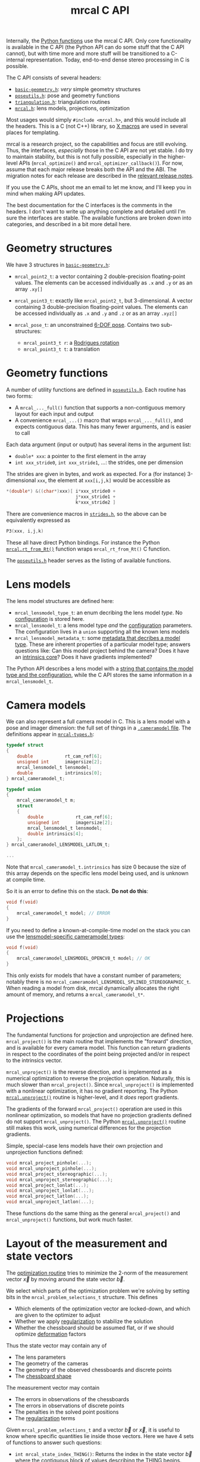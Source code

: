 #+TITLE: mrcal C API
#+OPTIONS: toc:t

Internally, the [[file:python-api.org][Python functions]] use the mrcal C API. Only core functionality is
available in the C API (the Python API can do some stuff that the C API cannot),
but with time more and more stuff will be transitioned to a C-internal
representation. Today, end-to-end dense stereo processing in C is possible.

The C API consists of several headers:
- [[https://www.github.com/dkogan/mrcal/blob/master/basic-geometry.h][=basic-geometry.h=]]: /very/ simple geometry structures
- [[https://www.github.com/dkogan/mrcal/blob/master/poseutils.h][=poseutils.h=]]: pose and geometry functions
- [[https://www.github.com/dkogan/mrcal/blob/master/triangulation.h][=triangulation.h=]]: triangulation routines
- [[https://www.github.com/dkogan/mrcal/blob/master/mrcal.h][=mrcal.h=]]: lens models, projections, optimization

Most usages would simply =#include <mrcal.h>=, and this would include all the
headers. This is a C (not C++) library, so [[https://en.wikipedia.org/wiki/X_Macro][X macros]] are used in several places
for templating. 

mrcal is a research project, so the capabilities and focus are still evolving.
Thus, the interfaces, /especially/ those in the C API are not yet stable. I do
try to maintain stability, but this is not fully possible, especially in the
higher-level APIs (=mrcal_optimize()= and =mrcal_optimizer_callback()=). For
now, assume that each major release breaks both the API and the ABI. The
migration notes for each release are described in the [[file:versions.org][relevant release notes]].

If you use the C APIs, shoot me an email to let me know, and I'll keep you in
mind when making API updates.

The best documentation for the C interfaces is the comments in the headers. I
don't want to write up anything complete and detailed until I'm sure the
interfaces are stable. The available functions are broken down into categories,
and described in a bit more detail here.

* Geometry structures
We have 3 structures in [[https://www.github.com/dkogan/mrcal/blob/master/basic-geometry.h][=basic-geometry.h=]]:

- =mrcal_point2_t=: a vector containing 2 double-precision floating-point
  values. The elements can be accessed individually as =.x= and =.y= or as an
  array =.xy[]=

- =mrcal_point3_t=: exactly like =mrcal_point2_t=, but 3-dimensional. A vector
  containing 3 double-precision floating-point values. The elements can be
  accessed individually as =.x= and =.y= and =.z= or as an array =.xyz[]=

- =mrcal_pose_t=: an unconstrained [[file:conventions.org::#pose-representation][6-DOF pose]]. Contains two sub-structures:
  - =mrcal_point3_t r=: a [[https://en.wikipedia.org/wiki/Axis%E2%80%93angle_representation#Rotation_vector][Rodrigues rotation]]
  - =mrcal_point3_t t=: a translation

* Geometry functions
A number of utility functions are defined in [[https://www.github.com/dkogan/mrcal/blob/master/poseutils.h][=poseutils.h=]]. Each routine has two
forms:

- A =mrcal_..._full()= function that supports a non-contiguous memory layout for
  each input and output
- A convenience =mrcal_...()= macro that wraps =mrcal_..._full()=, and expects
  contiguous data. This has many fewer arguments, and is easier to call

Each data argument (input or output) has several items in the argument list:

- =double* xxx=: a pointer to the first element in the array
- =int xxx_stride0=, =int xxx_stride1=, ...: the strides, one per dimension

The strides are given in bytes, and work as expected. For a (for instance)
3-dimensional =xxx=, the element at =xxx[i,j,k]= would be accessible as

#+begin_src c
*(double*) &((char*)xxx)[ i*xxx_stride0 +
                          j*xxx_stride1 +
                          k*xxx_stride2 ]
#+end_src

There are convenience macros in [[https://www.github.com/dkogan/mrcal/blob/master/strides.h][=strides.h=]], so the above can be equivalently
expressed as

#+begin_src c
P3(xxx, i,j,k)
#+end_src

These all have direct Python bindings. For instance the Python
[[file:mrcal-python-api-reference.html#-rt_from_Rt][=mrcal.rt_from_Rt()=]] function wraps =mrcal_rt_from_Rt()= C function.

The [[https://www.github.com/dkogan/mrcal/blob/master/poseutils.h][=poseutils.h=]] header serves as the listing of available functions.

* Lens models
The lens model structures are defined here:

- =mrcal_lensmodel_type_t=: an enum decribing the lens model /type/. No
  [[file:lensmodels.org::#representation][configuration]] is stored here.
- =mrcal_lensmodel_t=: a lens model type /and/ the [[file:lensmodels.org::#representation][configuration]] parameters. The
  configuration lives in a =union= supporting all the known lens models
- =mrcal_lensmodel_metadata_t=: some [[file:lensmodels.org::#representation][metadata that decribes a model type]]. These
  are inherent properties of a particular model type; answers questions like:
  Can this model project behind the camera? Does it have an [[file:lensmodels.org::#core][intrinsics core]]?
  Does it have gradients implemented?

The Python API describes a lens model with a [[file:lensmodels.org::#representation][string that contains the model type
and the configuration]], while the C API stores the same information in a
=mrcal_lensmodel_t=.

* Camera models
:PROPERTIES:
:CUSTOM_ID: cameramodel-in-c
:END:

We can also represent a full camera model in C. This is a lens model with a pose
and imager dimension: the full set of things in a [[file:cameramodels.org][=.cameramodel= file]]. The
definitions appear in [[https://www.github.com/dkogan/mrcal/blob/master/mrcal-types.h][=mrcal-types.h=]]:

#+begin_src c
typedef struct
{
    double            rt_cam_ref[6];
    unsigned int      imagersize[2];
    mrcal_lensmodel_t lensmodel;
    double            intrinsics[0];
} mrcal_cameramodel_t;

typedef union
{
    mrcal_cameramodel_t m;
    struct
    {
        double            rt_cam_ref[6];
        unsigned int      imagersize[2];
        mrcal_lensmodel_t lensmodel;
        double intrinsics[4];
    };
} mrcal_cameramodel_LENSMODEL_LATLON_t;

...

#+end_src

Note that =mrcal_cameramodel_t.intrinsics= has size 0 because the size of this
array depends on the specific lens model being used, and is unknown at compile
time.

So it is an error to define this on the stack. *Do not do this*:

#+begin_src c
void f(void)
{
    mrcal_cameramodel_t model; // ERROR
}
#+end_src

If you need to define a known-at-compile-time model on the stack you can use the
[[https://github.com/dkogan/mrcal/blob/88e4c1df1c8cf535516719c5d4257ef49c9df1da/mrcal-types.h#L338][lensmodel-specific cameramodel types]]:

#+begin_src c
void f(void)
{
    mrcal_cameramodel_LENSMODEL_OPENCV8_t model; // OK
}
#+end_src

This only exists for models that have a constant number of parameters; notably
there is no =mrcal_cameramodel_LENSMODEL_SPLINED_STEREOGRAPHIC_t=. When reading
a model from disk, mrcal dynamically allocates the right amount of memory, and
returns a =mrcal_cameramodel_t*=.

* Projections
The fundamental functions for projection and unprojection are defined here.
=mrcal_project()= is the main routine that implements the "forward" direction,
and is available for every camera model. This function can return gradients in
respect to the coordinates of the point being projected and/or in respect to the
intrinsics vector.

=mrcal_unproject()= is the reverse direction, and is implemented as a numerical
optimization to reverse the projection operation. Naturally, this is much slower
than =mrcal_project()=. Since =mrcal_unproject()= is implemented with a
nonlinear optimization, it has no gradient reporting. The Python
[[file:mrcal-python-api-reference.html#-unproject][=mrcal.unproject()=]] routine is higher-level, and it /does/ report gradients.

The gradients of the forward =mrcal_project()= operation are used in this
nonlinear optimization, so models that have no projection gradients defined do
not support =mrcal_unproject()=. The Python [[file:mrcal-python-api-reference.html#-unproject][=mrcal.unproject()=]] routine still
makes this work, using numerical differences for the projection gradients.

Simple, special-case lens models have their own projection and unprojection
functions defined:

#+begin_src c
void mrcal_project_pinhole(...);
void mrcal_unproject_pinhole(...);
void mrcal_project_stereographic(...);
void mrcal_unproject_stereographic(...);
void mrcal_project_lonlat(...);
void mrcal_unproject_lonlat(...);
void mrcal_project_latlon(...);
void mrcal_unproject_latlon(...);
#+end_src

These functions do the same thing as the general =mrcal_project()= and
=mrcal_unproject()= functions, but work much faster.

* Layout of the measurement and state vectors
The [[file:formulation.org][optimization routine]] tries to minimize the 2-norm of the measurement vector
$\vec x$ by moving around the state vector $\vec b$.

We select which parts of the optimization problem we're solving by setting bits
in the =mrcal_problem_selections_t= structure. This defines

- Which elements of the optimization vector are locked-down, and which are given
  to the optimizer to adjust
- Whether we apply [[file:index.org::#Regularization][regularization]] to stabilize the solution
- Whether the chessboard should be assumed flat, or if we should optimize
  [[file:formulation.org::#board-deformation][deformation]] factors

Thus the state vector may contain any of

- The lens parameters
- The geometry of the cameras
- The geometry of the observed chessboards and discrete points
- The [[file:formulation.org::#board-deformation][chessboard shape]]

The measurement vector may contain
- The errors in observations of the chessboards
- The errors in observations of discrete points
- The penalties in the solved point positions
- The [[file:formulation.org::#Regularization][regularization]] terms

Given =mrcal_problem_selections_t= and a vector $\vec b$ or $\vec x$, it is
useful to know where specific quantities lie inside those vectors. Here we have
4 sets of functions to answer such questions:

- =int mrcal_state_index_THING()=: Returns the index in the state vector $\vec
  b$ where the contiguous block of values describing the THING begins. THING is
  any of
  - intrinsics
  - extrinsics
  - frames
  - points
  - calobject_warp
  If we're not optimizing the THING, return <0

- =int mrcal_num_states_THING()=: Returns the number of values in the contiguous
  block in the state vector $\vec b$ that describe the given THING. THING is any
  of
  - intrinsics
  - extrinsics
  - frames
  - points
  - calobject_warp

- =int mrcal_measurement_index_THING()=: Returns the index in the measurement
  vector $\vec x$ where the contiguous block of values describing the THING
  begins. THING is any of
  - boards
  - points
  - regularization

- =int mrcal_num_measurements_THING()=: Returns the number of values in the
  contiguous block in the measurement vector $\vec x$ that describe the given
  THING. THING is any of
  - boards
  - points
  - regularization

* State packing
The optimization routine works in the [[file:formulation.org::#state-packing][space of scaled parameters]], and several
functions are available to pack/unpack the state vector $\vec b$:

#+begin_src c
void mrcal_pack_solver_state_vector(...);
void mrcal_unpack_solver_state_vector(...);
#+end_src

* Optimization
The mrcal [[file:formulation.org][optimization routines]] are defined in [[https://www.github.com/dkogan/mrcal/blob/master/mrcal.h][=mrcal.h=]]. There are two primary
functions, each accessing a /lot/ of functionality, and taking /many/ arguments.
At this time, the prototypes will likely change in each release of mrcal, so try
not to rely on these being stable.

- =mrcal_optimize()= is the entry point to the optimization routine. This
  function ingests the state, runs the optimization, and returns the optimal
  state in the same variables. The optimization routine tries out different
  values of the state vector by calling an optimization callback function to
  evaluate each one.
  
- =mrcal_optimizer_callback()= provides access to the optimization callback
  function standalone, /without/ being wrapped into the optimization loop

** Helper structures
This is correct as of mrcal 2.1. It may change in future releases.

We define some structures to organize the input to these functions. Each
observation has a =mrcal_camera_index_t= to identify the observing camera:

#+begin_src c
// Used to specify which camera is making an observation. The "intrinsics" index
// is used to identify a specific camera, while the "extrinsics" index is used
// to locate a camera in space. If I have a camera that is moving over time, the
// intrinsics index will remain the same, while the extrinsics index will change
typedef struct
{
    // indexes the intrinsics array
    int  intrinsics;
    // indexes the extrinsics array. -1 means "at coordinate system reference"
    int  extrinsics;
} mrcal_camera_index_t;
#+end_src

When solving a vanilla calibration problem, we have a set of stationary cameras
observing a moving scene. By convention, in such a problem we set the reference
coordinate system to camera 0, so that camera has no extrinsics. So in a vanilla
calibration problem =mrcal_camera_index_t.intrinsics= will be in $[0,
N_\mathrm{cameras})$ and =mrcal_camera_index_t.extrinsics= will always be
=mrcal_camera_index_t.intrinsics - 1=.

When solving a vanilla structure-from-motion problem, we have a set of moving
cameras observing a stationary scene. Here =mrcal_camera_index_t.intrinsics=
would be in $[0, N_\mathrm{cameras})$ and =mrcal_camera_index_t.extrinsics=
would be specify the camera pose, unrelated to
=mrcal_camera_index_t.intrinsics=.

These are the limiting cases; anything in-between is allowed.

A board observation is defined by a =mrcal_observation_board_t=:

#+begin_src c
// An observation of a calibration board. Each "observation" is ONE camera
// observing a board
typedef struct
{
    // which camera is making this observation
    mrcal_camera_index_t icam;

    // indexes the "frames" array to select the pose of the calibration object
    // being observed
    int                  iframe;
} mrcal_observation_board_t;
#+end_src

And an observation of a discrete point is defined by a
=mrcal_observation_point_t=:

#+begin_src c
// An observation of a discrete point. Each "observation" is ONE camera
// observing a single point in space
typedef struct
{
    // which camera is making this observation
    mrcal_camera_index_t icam;

    // indexes the "points" array to select the position of the point being
    // observed
    int                  i_point;

    // Observed pixel coordinates. This works just like elements of
    // observations_board_pool:
    //
    // .x, .y are the pixel observations
    // .z is the weight of the observation. Most of the weights are expected to
    // be 1.0. Less precise observations have lower weights.
    // .z<0 indicates that this is an outlier. This is respected on
    // input
    //
    // Unlike observations_board_pool, outlier rejection is NOT YET IMPLEMENTED
    // for points, so outlier points will NOT be found and reported on output in
    // .z<0
    mrcal_point3_t px;
} mrcal_observation_point_t;
#+end_src

Note that the details of the handling of discrete points may change in the
future.

We have =mrcal_problem_constants_t= to define some details of the optimization
problem. These are similar to =mrcal_problem_selections_t=, but consist of
numerical values, rather than just bits. Currently this structure contains valid
ranges for interpretation of discrete points. These may change in the future.

#+begin_src c
// Constants used in a mrcal optimization. This is similar to
// mrcal_problem_selections_t, but contains numerical values rather than just
// bits
typedef struct
{
    // The minimum distance of an observed discrete point from its observing
    // camera. Any observation of a point below this range will be penalized to
    // encourage the optimizer to move the point further away from the camera
    double  point_min_range;


    // The maximum distance of an observed discrete point from its observing
    // camera. Any observation of a point abive this range will be penalized to
    // encourage the optimizer to move the point closer to the camera
    double  point_max_range;
} mrcal_problem_constants_t;
#+end_src

The optimization function returns most of its output in the same memory as its
input variables. A few metrics that don't belong there are returned in a
separate =mrcal_stats_t= structure:

#+begin_src c
// This structure is returned by the optimizer, and contains some statistics
// about the optimization
typedef struct
{
    // generated by an X-macro

    /* The RMS error of the optimized fit at the optimum. Generally the residual */
    /* vector x contains error values for each element of q, so N observed pixels */
    /* produce 2N measurements: len(x) = 2*N. And the RMS error is */
    /*   sqrt( norm2(x) / N ) */
    double rms_reproj_error__pixels;

    /* How many pixel observations were thrown out as outliers. Each pixel */
    /* observation produces two measurements. Note that this INCLUDES any */
    /* outliers that were passed-in at the start */
    int Noutliers;
} mrcal_stats_t;
#+end_src

This contains some statistics describing the discovered optimal solution.

* Camera model reading/writing
:PROPERTIES:
:CUSTOM_ID: cameramodel-io-in-c
:END:

A simple interface for reading/writing [[file:cameramodels.org][=.cameramodel=]] data from C is available:

#+begin_src c
// if len>0, the string doesn't need to be 0-terminated. If len<=0, the end of
// the buffer IS indicated by a '\0' byte
mrcal_cameramodel_t* mrcal_read_cameramodel_string(const char* string, int len);
mrcal_cameramodel_t* mrcal_read_cameramodel_file  (const char* filename);
void                 mrcal_free_cameramodel(mrcal_cameramodel_t** cameramodel);

bool mrcal_write_cameramodel_file(const char* filename,
                                  const mrcal_cameramodel_t* cameramodel);
#+end_src

This reads and write the [[#cameramodel-in-c][=mrcal_cameramodel_t= structures]]. Only the
=.cameramodel= file format is supported by these C functions. The Python API
supports more formats.

* Images
mrcal defines simple image types in [[https://www.github.com/dkogan/mrcal/blob/master/mrcal-image.h][=mrcal-image.h=]]:

- =mrcal_image_int8_t=
- =mrcal_image_uint8_t=
- =mrcal_image_int16_t=
- =mrcal_image_uint16_t=
- =mrcal_image_int32_t=
- =mrcal_image_uint32_t=
- =mrcal_image_int64_t=
- =mrcal_image_uint64_t=
- =mrcal_image_float_t=
- =mrcal_image_double_t=
- =mrcal_image_bgr_t=

These are the basic not-necessarily-contiguous arrays. The =bgr= type is used
for color images:

#+begin_src c
typedef struct { uint8_t bgr[3]; } mrcal_bgr_t;
#+end_src

Simple accessor and manipulation functions are available for each of these
types (replacing each =T= below):

#+begin_src c
T* mrcal_image_T_at(mrcal_image_T_t* image, int x, int y);

const T* mrcal_image_T_at_const(const mrcal_image_T_t* image, int x, int y);

mrcal_image_T_t mrcal_image_T_crop(mrcal_image_T_t* image,
                                   int x0, int y0,
                                   int w,  int h);
#+end_src

And for =uint8_t=, =uint16_t= and =mrcal_bgr_t= we can also read and write image
files:

#+begin_src c
bool mrcal_image_T_save (const char* filename, const mrcal_image_T_t*  image);

bool mrcal_image_T_load( mrcal_image_T_t*  image, const char* filename);
#+end_src

These use the [[https://freeimage.sourceforge.io/][freeimage library]]. These functions aren't interesting, or better
than any other functions you may have already. The declarations are in
[[https://www.github.com/dkogan/mrcal/blob/master/mrcal-image.h][=mrcal-image.h=]], and the documentation lives there.

* Heat maps
mrcal can produce a colored visualization of any of the image types defined
above:

#+begin_src c
bool
mrcal_apply_color_map_T(
        mrcal_image_bgr_t*    out,
        const mrcal_image_T_t* in,

        /* If true, I set in_min/in_max from the */
        /* min/max of the input data */
        const bool auto_min,
        const bool auto_max,

        /* If true, I implement gnuplot's default 7,5,15 mapping. */
        /* This is a reasonable default choice. */
        /* function_red/green/blue are ignored if true */
        const bool auto_function,

        /* min/max input values to use if not */
        /* auto_min/auto_max */
        T in_min, /* will map to 0 */
        T in_max, /* will map to 255 */

        /* The color mappings to use. If !auto_function */
        int function_red,
        int function_green,
        int function_blue);
#+end_src

* Dense stereo

A number of dense stereo routines are available. These make it possible to
implement a full mrcal dense stereo pipeline in C. The available functions are
declared in [[https://www.github.com/dkogan/mrcal/blob/master/stereo.h][=stereo.h=]]:

- =mrcal_rectified_resolution()= computes the resolution of the rectified system
  from the resolution of the input. Usually =mrcal_rectified_system()= does this
  internally, and there's no reason to call it directly. The Python wrapper is
  [[file:mrcal-python-api-reference.html#-rectified_resolution][=mrcal.rectified_resolution()=]], and further documentation is in its docstring

- =mrcal_rectified_system()= computes the geometry of the rectified system. The
  Python wrapper is [[file:mrcal-python-api-reference.html#-rectified_system][=mrcal.rectified_system()=]], and further documentation is in
  its docstring.

- =mrcal_rectification_maps()= computes the image transformation maps used to
  compute the rectified images. To apply the maps, and actually remap the
  images, [[https://docs.opencv.org/4.6.0/da/d54/group__imgproc__transform.html#gab75ef31ce5cdfb5c44b6da5f3b908ea4][the OpenCV =cv::remap()= function]] can be used. The Python wrapper is
  [[file:mrcal-python-api-reference.html#-rectification_maps][=mrcal.rectification_maps()=]], and further documentation is in its docstring

* Triangulation
A number of triangulation routines are available in [[https://www.github.com/dkogan/mrcal/blob/master/triangulation.h][=triangulation.h=]]. These
estimate the position of the 3D point that produced a given pair of
observations.

